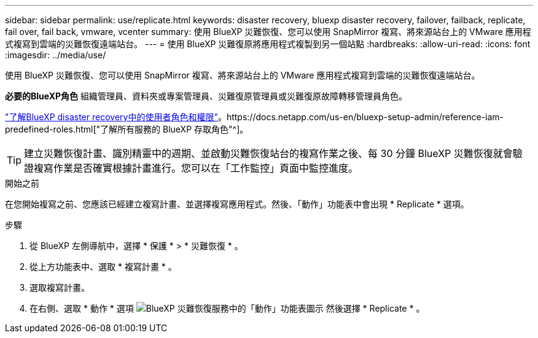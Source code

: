 ---
sidebar: sidebar 
permalink: use/replicate.html 
keywords: disaster recovery, bluexp disaster recovery, failover, failback, replicate, fail over, fail back, vmware, vcenter 
summary: 使用 BlueXP 災難恢復、您可以使用 SnapMirror 複寫、將來源站台上的 VMware 應用程式複寫到雲端的災難恢復遠端站台。 
---
= 使用 BlueXP 災難復原將應用程式複製到另一個站點
:hardbreaks:
:allow-uri-read: 
:icons: font
:imagesdir: ../media/use/


[role="lead"]
使用 BlueXP 災難恢復、您可以使用 SnapMirror 複寫、將來源站台上的 VMware 應用程式複寫到雲端的災難恢復遠端站台。

*必要的BlueXP角色* 組織管理員、資料夾或專案管理員、災難復原管理員或災難復原故障轉移管理員角色。

link:../reference/dr-reference-roles.html["了解BlueXP disaster recovery中的使用者角色和權限"]。https://docs.netapp.com/us-en/bluexp-setup-admin/reference-iam-predefined-roles.html["了解所有服務的 BlueXP 存取角色"^]。


TIP: 建立災難恢復計畫、識別精靈中的週期、並啟動災難恢復站台的複寫作業之後、每 30 分鐘 BlueXP 災難恢復就會驗證複寫作業是否確實根據計畫進行。您可以在「工作監控」頁面中監控進度。

.開始之前
在您開始複寫之前、您應該已經建立複寫計畫、並選擇複寫應用程式。然後、「動作」功能表中會出現 * Replicate * 選項。

.步驟
. 從 BlueXP 左側導航中，選擇 * 保護 * > * 災難恢復 * 。
. 從上方功能表中、選取 * 複寫計畫 * 。
. 選取複寫計畫。
. 在右側、選取 * 動作 * 選項 image:../use/icon-horizontal-dots.png["BlueXP 災難恢復服務中的「動作」功能表圖示"] 然後選擇 * Replicate * 。

